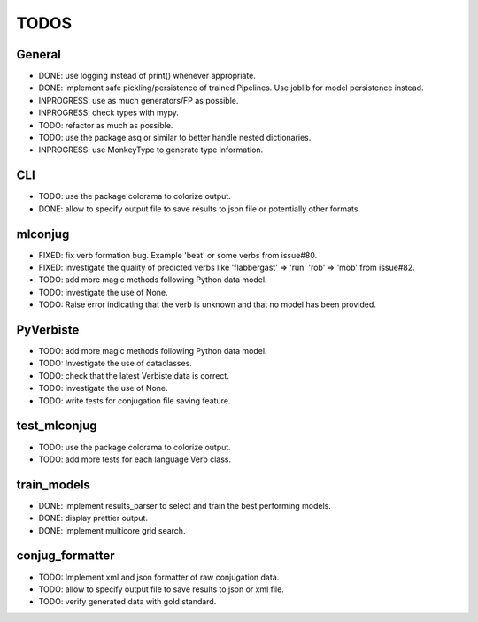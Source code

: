 =====
TODOS
=====

General
-------

* DONE: use logging instead of print() whenever appropriate.
* DONE: implement safe pickling/persistence of trained Pipelines. Use joblib for model persistence instead.
* INPROGRESS: use as much generators/FP as possible.
* INPROGRESS: check types with mypy.
* TODO: refactor as much as possible.
* TODO: use the package asq or similar to better handle nested dictionaries.
* INPROGRESS: use MonkeyType to generate type information.

CLI
---

* TODO: use the package colorama to colorize output.
* DONE: allow to specify output file to save results to json file or potentially other formats.

mlconjug
--------

* FIXED: fix verb formation bug. Example 'beat' or some verbs from issue#80.
* FIXED: investigate the quality of predicted verbs like 'flabbergast' => 'run' 'rob' => 'mob' from issue#82.
* TODO: add more magic methods following Python data model.
* TODO: investigate the use of None.
* TODO: Raise error indicating that the verb is unknown and that no model has been provided.

PyVerbiste
----------

* TODO: add more magic methods following Python data model.
* TODO: Investigate the use of dataclasses.
* TODO: check that the latest Verbiste data is correct.
* TODO: investigate the use of None.
* TODO: write tests for conjugation file saving feature.

test_mlconjug
-------------

* TODO: use the package colorama to colorize output.
* TODO: add more tests for each language Verb class.

train_models
------------

* DONE: implement results_parser to select and train the best performing models.
* DONE: display prettier output.
* DONE: implement multicore grid search.

conjug_formatter
----------------

* TODO: Implement xml and json formatter of raw conjugation data.
* TODO: allow to specify output file to save results to json or xml file.
* TODO: verify generated data with gold standard.
